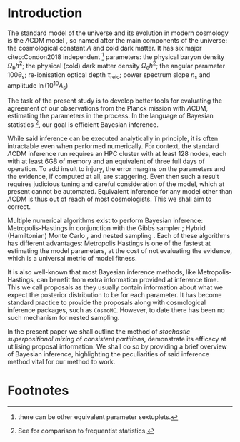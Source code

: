 #+LATEX_CLASS: mnras
#+LATEX_CLASS_OPTIONS: [draft,usenatbib]
#+LATEX_HEADER: \usepackage{pgf}
#+LATEX_HEADER: \usepackage{pgfplots}
#+LATEX_HEADER: \usepackage[nameinlink,capitalize,noabbrev]{cleveref}
#+LATEX_HEADER: \usepackage{bm}
#+LATEX_HEADER: \usepackage{caption}
#+LATEX_HEADER: \usepackage{natbib}
#+BIBLIOGRAPHY: bibliography

* Introduction

  The standard model of the universe and its evolution in modern
  cosmology is the \(\Lambda\)CDM model \citep{Condon2018}, so named
  after the main components of the universe: the cosmological constant
  \(\Lambda\) and cold dark matter. It has six major citep:Condon2018
  independent [fn::there can be other equivalent parameter
  sextuplets. ] parameters: the physical baryon density
  \(\Omega_\mathrm{b}h^{2}\); the physical (cold) dark matter density
  \(\Omega_\mathrm{c}h^{2}\); the angular parameter
  \(100\theta_\mathrm{s}\); re-ionisation optical depth
  \(\tau_\text{reio}\); power spectrum slope \(n_\mathrm{s}\) and
  amplitude \(\ln (10^{10}A_\mathrm{s})\) \cite{Cosmology}

  The task of the present study is to develop better tools for 
  evaluating the agreement of our observations from the Planck mission
  with \(\Lambda\)CDM, estimating the parameters in the process. In
  the language of Bayesian statistics [fn::See \cite{xkcd} for
  comparison to frequentist statistics.], our goal is efficient
  Bayesian inference.

  While said inference can be executed analytically in principle, it
  is often intractable even when performed numerically. For context,
  the standard \(\Lambda\)CDM inference run requires an HPC cluster
  with at least 128 nodes, each with at least 6GB of memory and an
  equivalent of three full days of operation. To add insult to injury,
  the error margins on the parameters and the evidence, if computed at
  all, are staggering.  Even then such a result requires judicious
  tuning and careful consideration of the model, which at present
  cannot be automated. Equivalent inference for any model other than
  \(\Lambda\)CDM is thus out of reach of most cosmologists. This we
  shall aim to correct.


  Multiple numerical algorithms exist to perform Bayesian inference:
  Metropolis-Hastings \citep{Metropolis} in conjunction with the Gibbs
  sampler \citep{Metropolis-Hastings-Gibbs}; Hybrid (Hamiltonian)
  Monte Carlo \citep{1701.02434,Duane_1987}, and nested sampling
  \citep{Skilling2006}. Each of these algorithms has different
  advantages: Metropolis Hastings is one of the fastest at estimating
  the model parameters, at the cost of not evaluating the evidence,
  which is a universal metric of model fitness.

  It is also well-known that most Bayesian inference methods, like
  Metropolis-Hastings, can benefit from extra information provided at
  inference time. This we call proposals as they usually contain
  information about what we expect the posterior distribution to be
  for each parameter. It has become standard practice to provide the
  proposals along with cosmological inference packages, such as
  =CosmoMC=. However, to date there has been no such mechanism for
  nested sampling. 

  In the present paper we shall outline the method of /stochastic
  superpositional mixing/ of /consistent partitions/, demonstrate its
  efficacy at utilising proposal information. We shall do so by
  providing a brief overview of Bayesian inference, highlighting the
  peculiarities of said inference method vital for our method to work.

  #+begin_export latex
   \begin{table}
	\centering
  	\caption{A non-exhaustive list of major implementations of nested sampling.}
  	\begin{tabular}{lr}
		\textbf{Name} & \textbf{Publication}\\
    	\hline
    	\texttt{MultiNest} & \cite{Feroz2009MultiNestAE} \\
    	\texttt{PolyChord} & \cite{polychord} \\
    	\texttt{nestle} & \cite{nestle} \\
    	\texttt{dyNesty} & \cite{Speagle_2020}
  	\end{tabular}
  \end{table}
  #+end_export
 
  
  



* Footnotes


